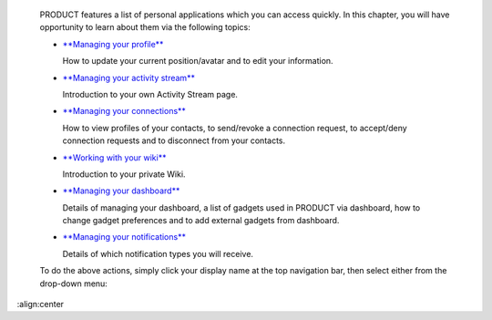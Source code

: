     PRODUCT features a list of personal applications which you can
    access quickly. In this chapter, you will have opportunity to learn
    about them via the following topics:

    -  `**Managing your
       profile** <#PLFUserGuide.ManagingYourPersonalApplications.ManagingYourProfile>`__

       How to update your current position/avatar and to edit your
       information.

    -  `**Managing your activity
       stream** <#PLFUserGuide.ManagingYourPersonalApplications.ManagingYourActivityStream>`__

       Introduction to your own Activity Stream page.

    -  `**Managing your
       connections** <#PLFUserGuide.ManagingYourPersonalApplications.ManagingYourConnections>`__

       How to view profiles of your contacts, to send/revoke a
       connection request, to accept/deny connection requests and to
       disconnect from your contacts.

    -  `**Working with your
       wiki** <#PLFUserGuide.ManagingYourPersonalApplications.WorkingWithYourWiki>`__

       Introduction to your private Wiki.

    -  `**Managing your
       dashboard** <#PLFUserGuide.ManagingYourPersonalApplications.ManagingYourDashboard>`__

       Details of managing your dashboard, a list of gadgets used in
       PRODUCT via dashboard, how to change gadget preferences and to
       add external gadgets from dashboard.

    -  `**Managing your
       notifications** <#PLFUserGuide.ManagingYourPersonalApplications.ManagingNotification>`__

       Details of which notification types you will receive.

    To do the above actions, simply click your display name at the top
    navigation bar, then select either from the drop-down menu:

    |image0|

.. |image0| image:: images/platform/personal_applications_menu.png
:align:center
